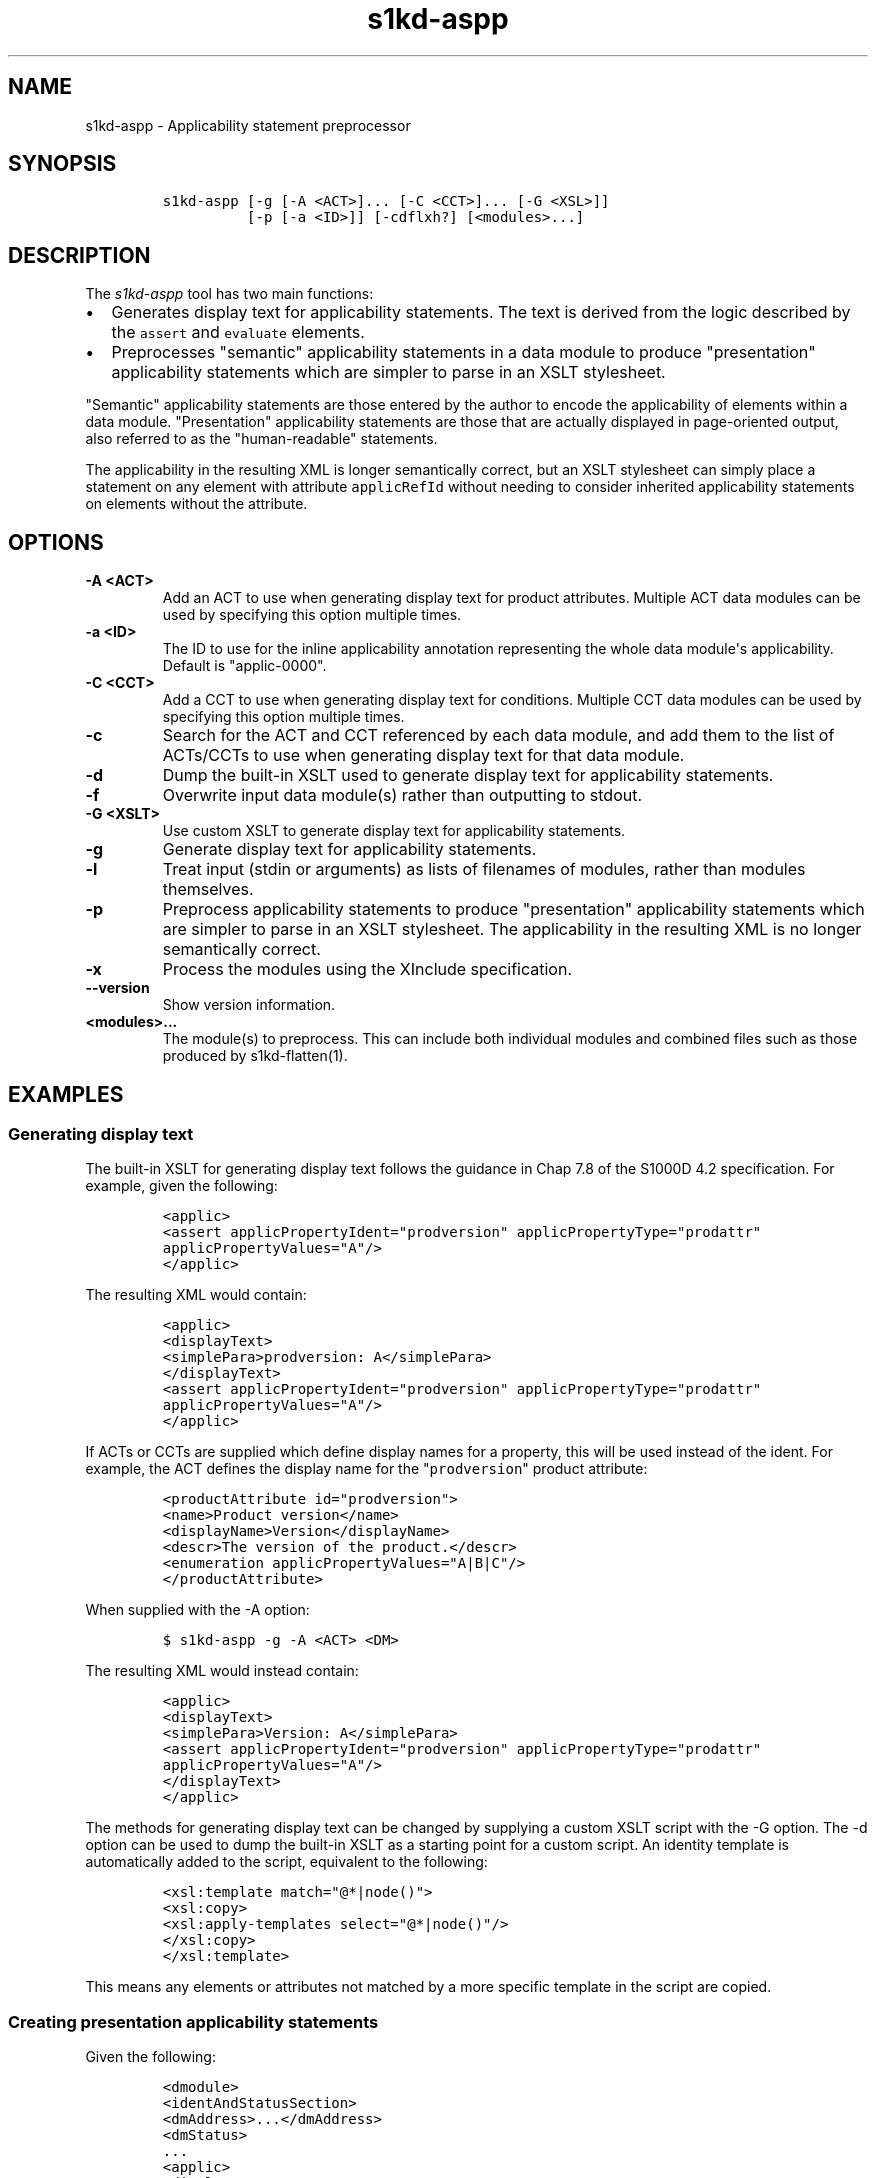 .\" Automatically generated by Pandoc 1.19.2.1
.\"
.TH "s1kd\-aspp" "1" "2018\-08\-31" "" "s1kd\-tools"
.hy
.SH NAME
.PP
s1kd\-aspp \- Applicability statement preprocessor
.SH SYNOPSIS
.IP
.nf
\f[C]
s1kd\-aspp\ [\-g\ [\-A\ <ACT>]...\ [\-C\ <CCT>]...\ [\-G\ <XSL>]]
\ \ \ \ \ \ \ \ \ \ [\-p\ [\-a\ <ID>]]\ [\-cdflxh?]\ [<modules>...]
\f[]
.fi
.SH DESCRIPTION
.PP
The \f[I]s1kd\-aspp\f[] tool has two main functions:
.IP \[bu] 2
Generates display text for applicability statements.
The text is derived from the logic described by the \f[C]assert\f[] and
\f[C]evaluate\f[] elements.
.IP \[bu] 2
Preprocesses "semantic" applicability statements in a data module to
produce "presentation" applicability statements which are simpler to
parse in an XSLT stylesheet.
.PP
"Semantic" applicability statements are those entered by the author to
encode the applicability of elements within a data module.
"Presentation" applicability statements are those that are actually
displayed in page\-oriented output, also referred to as the
"human\-readable" statements.
.PP
The applicability in the resulting XML is longer semantically correct,
but an XSLT stylesheet can simply place a statement on any element with
attribute \f[C]applicRefId\f[] without needing to consider inherited
applicability statements on elements without the attribute.
.SH OPTIONS
.TP
.B \-A <ACT>
Add an ACT to use when generating display text for product attributes.
Multiple ACT data modules can be used by specifying this option multiple
times.
.RS
.RE
.TP
.B \-a <ID>
The ID to use for the inline applicability annotation representing the
whole data module\[aq]s applicability.
Default is "applic\-0000".
.RS
.RE
.TP
.B \-C <CCT>
Add a CCT to use when generating display text for conditions.
Multiple CCT data modules can be used by specifying this option multiple
times.
.RS
.RE
.TP
.B \-c
Search for the ACT and CCT referenced by each data module, and add them
to the list of ACTs/CCTs to use when generating display text for that
data module.
.RS
.RE
.TP
.B \-d
Dump the built\-in XSLT used to generate display text for applicability
statements.
.RS
.RE
.TP
.B \-f
Overwrite input data module(s) rather than outputting to stdout.
.RS
.RE
.TP
.B \-G <XSLT>
Use custom XSLT to generate display text for applicability statements.
.RS
.RE
.TP
.B \-g
Generate display text for applicability statements.
.RS
.RE
.TP
.B \-l
Treat input (stdin or arguments) as lists of filenames of modules,
rather than modules themselves.
.RS
.RE
.TP
.B \-p
Preprocess applicability statements to produce "presentation"
applicability statements which are simpler to parse in an XSLT
stylesheet.
The applicability in the resulting XML is no longer semantically
correct.
.RS
.RE
.TP
.B \-x
Process the modules using the XInclude specification.
.RS
.RE
.TP
.B \-\-version
Show version information.
.RS
.RE
.TP
.B <modules>...
The module(s) to preprocess.
This can include both individual modules and combined files such as
those produced by s1kd\-flatten(1).
.RS
.RE
.SH EXAMPLES
.SS Generating display text
.PP
The built\-in XSLT for generating display text follows the guidance in
Chap 7.8 of the S1000D 4.2 specification.
For example, given the following:
.IP
.nf
\f[C]
<applic>
<assert\ applicPropertyIdent="prodversion"\ applicPropertyType="prodattr"
applicPropertyValues="A"/>
</applic>
\f[]
.fi
.PP
The resulting XML would contain:
.IP
.nf
\f[C]
<applic>
<displayText>
<simplePara>prodversion:\ A</simplePara>
</displayText>
<assert\ applicPropertyIdent="prodversion"\ applicPropertyType="prodattr"
applicPropertyValues="A"/>
</applic>
\f[]
.fi
.PP
If ACTs or CCTs are supplied which define display names for a property,
this will be used instead of the ident.
For example, the ACT defines the display name for the
"\f[C]prodversion\f[]" product attribute:
.IP
.nf
\f[C]
<productAttribute\ id="prodversion">
<name>Product\ version</name>
<displayName>Version</displayName>
<descr>The\ version\ of\ the\ product.</descr>
<enumeration\ applicPropertyValues="A|B|C"/>
</productAttribute>
\f[]
.fi
.PP
When supplied with the \-A option:
.IP
.nf
\f[C]
$\ s1kd\-aspp\ \-g\ \-A\ <ACT>\ <DM>
\f[]
.fi
.PP
The resulting XML would instead contain:
.IP
.nf
\f[C]
<applic>
<displayText>
<simplePara>Version:\ A</simplePara>
<assert\ applicPropertyIdent="prodversion"\ applicPropertyType="prodattr"
applicPropertyValues="A"/>
</displayText>
</applic>
\f[]
.fi
.PP
The methods for generating display text can be changed by supplying a
custom XSLT script with the \-G option.
The \-d option can be used to dump the built\-in XSLT as a starting
point for a custom script.
An identity template is automatically added to the script, equivalent to
the following:
.IP
.nf
\f[C]
<xsl:template\ match="\@*|node()">
<xsl:copy>
<xsl:apply\-templates\ select="\@*|node()"/>
</xsl:copy>
</xsl:template>
\f[]
.fi
.PP
This means any elements or attributes not matched by a more specific
template in the script are copied.
.SS Creating presentation applicability statements
.PP
Given the following:
.IP
.nf
\f[C]
<dmodule>
<identAndStatusSection>
<dmAddress>...</dmAddress>
<dmStatus>
\&...
<applic>
<displayText>
<simplePara>A\ or\ B</simplePara>
</displayText>
</applic>
\&...
</dmStatus>
</identAndStatusSection>
<content>
<referencedApplicGroup>
<applic\ id="applic\-B">
<displayText>
<simplePara>B</simplePara>
</displayText>
</applic>
</referencedApplicGroup>
<procedure>
<preliminaryRqmts>...</preliminaryRqmts>
<mainProcedure>
<proceduralStep>
<para>This\ step\ is\ applicable\ to\ A\ or\ B.</para>
</proceduralStep>
<proceduralStep\ applicRefId="applic\-B">
<para>This\ step\ is\ applicable\ to\ B\ only.</para>
</proceduralStep>
<proceduralStep\ applicRefId="applic\-B">
<para>This\ step\ is\ also\ applicable\ to\ B\ only.</para>
</proceduralStep>
<proceduralStep>
<para>This\ step\ is\ also\ applicable\ to\ A\ or\ B.</para>
</proceduralStep>
</mainProcedure>
<closeRqmts>...</closeRqmts>
</procedure>
</content>
</dmodule>
\f[]
.fi
.PP
Applicability statements should be displayed whenever applicability
changes:
.IP "1." 3
This step is applicable to A or B.
.IP "2." 3
\f[I]Applicable to: B\f[]
.RS 4
.PP
This step is applicable to B only.
.RE
.IP "3." 3
This step is also applicable to B only.
.IP "4." 3
\f[I]Applicable to: A or B\f[]
.RS 4
.PP
This step is also applicable to A or B.
.RE
.PP
There are two parts which are difficult to do in an XSLT stylesheet:
.IP \[bu] 2
No statement is shown on Step 3 despite having attribute
\f[C]applicRefId\f[] because the applicability has not changed since the
last statement on Step 2.
.IP \[bu] 2
A statement is shown on Step 4 despite not having attribute
\f[C]applicRefId\f[] because the applicability has changed back to that
of the whole data module.
.PP
Using the s1kd\-aspp tool, the above XML would produce the following
output:
.IP
.nf
\f[C]
<dmodule>
<identAndStatusSection>
<dmAddress>...</dmAddress>
<dmStatus>
\&...
<applic>
<displayText>
<simplePara>A\ or\ B</simplePara>
</displayText>
</applic>
\&...
</dmStatus>
</identAndStatusSection>
<content>
<referencedApplicGroup>
<applic\ id="applic\-B">
<displayText>
<simplePara>B</simplePara>
</displayText>
</applic>
<applic\ id="applic\-0000">
<displayText>
<simplePara>A\ or\ B</simplePara>
</displayText>
</applic>
</referencedApplicGroup>
<procedure>
<preliminaryRqmts>...</preliminaryRqmts>
<mainProcedure>
<proceduralStep>
<para>This\ step\ is\ applicable\ to\ A\ or\ B.</para>
</proceduralStep>
<proceduralStep\ applicRefId="applic\-B">
<para>This\ step\ is\ applicable\ to\ B\ only.</para>
</proceduralStep>
<proceduralStep>
<para>This\ step\ is\ also\ applicable\ to\ B\ only.</para>
</proceduralStep>
<proceduralStep\ applicRefId="applic\-0000">
<para>This\ step\ is\ also\ applicable\ to\ A\ or\ B.</para>
</proceduralStep>
</mainProcedure>
</procedure>
</content>
</dmodule>
\f[]
.fi
.PP
With attribute \f[C]applicRefId\f[] only on those elements where a
statement should be shown, and an additional inline applicability to
represent the whole data module\[aq]s applicability.
This XML is semantically incorrect but easier for a stylesheet to
transform for page\-oriented output.
.SH AUTHORS
khzae.net.
